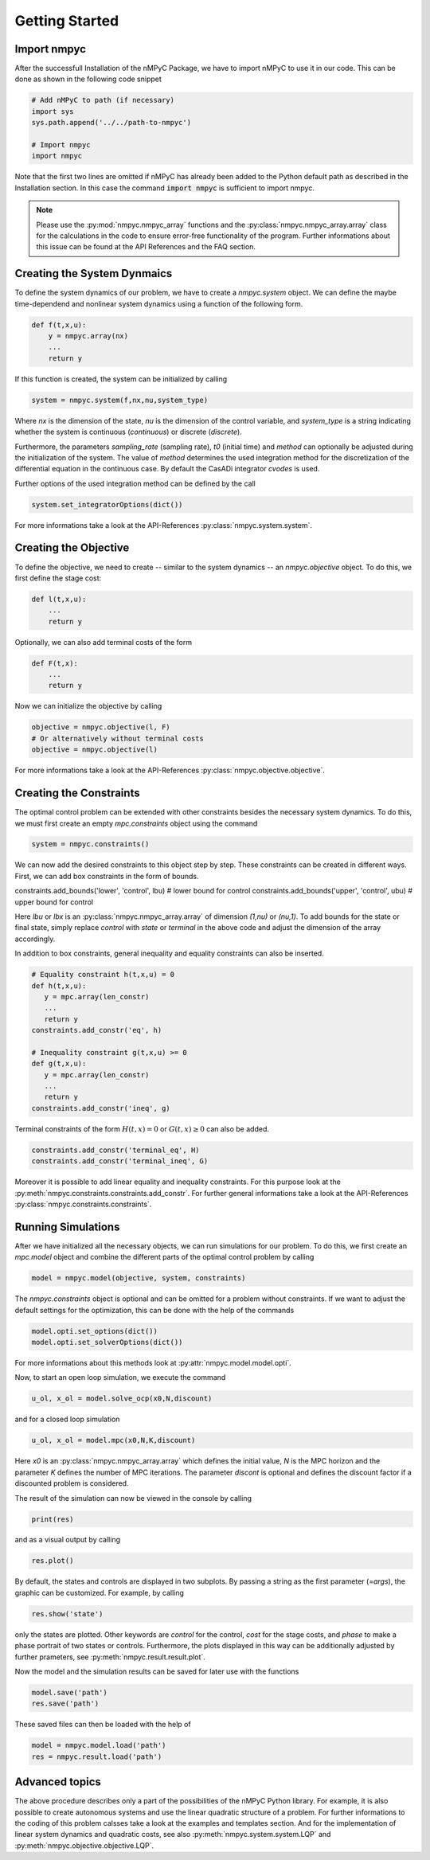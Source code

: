 Getting Started
================

Import nmpyc
-------------

After the successfull Installation of the nMPyC Package, we have to import nMPyC to use it in our code.
This can be done as shown in the following code snippet 

.. code-block:: python 

   # Add nMPyC to path (if necessary)
   import sys
   sys.path.append('../../path-to-nmpyc')

   # Import nmpyc
   import nmpyc

Note that the first two lines are omitted if nMPyC has already been added to the Python default path as described in the Installation section. In this case the command :code:`import nmpyc` is sufficient to import nmpyc.

.. note::

   Please use the :py:mod:`nmpyc.nmpyc_array` functions and the :py:class:`nmpyc.nmpyc_array.array` class for the calculations in the code to ensure error-free functionality of the program. Further informations about this issue can be found at the API References and the FAQ section.


Creating the System Dynmaics
-----------------------------

To define the system dynamics of our problem, we have to create a `nmpyc.system` object.
We can define the maybe time-dependend and nonlinear system dynamics using a function of the following form.

.. code-block:: python

   def f(t,x,u):
       y = nmpyc.array(nx)
       ...
       return y

If this function is created, the system can be initialized by calling 

.. code-block:: python
   
   system = nmpyc.system(f,nx,nu,system_type)

Where `nx` is the dimension of the state, `nu` is the dimension of the control variable, and `system_type` is a string indicating whether the system is continuous (`continuous`) or discrete (`discrete`).


Furthermore, the parameters `sampling_rate` (sampling rate), `t0` (initial time) and `method` can optionally be adjusted during the initialization of the system. The value of `method` determines the used integration method for the discretization of the differential equation in the continuous case. By default the CasADi integrator `cvodes` is used.

Further options of the used integration method can be defined by the call

.. code-block:: python

   system.set_integratorOptions(dict())

For more informations take a look at the API-References :py:class:`nmpyc.system.system`.


Creating the Objective
-----------------------

To define the objective, we need to create -- similar to the system dynamics -- an `nmpyc.objective` object.
To do this, we first define the stage cost:

.. code-block:: python

   def l(t,x,u):
       ...
       return y

Optionally, we can also add terminal costs of the form

.. code-block:: python

   def F(t,x):
       ...
       return y

Now we can initialize the objective by calling

.. code-block:: python

   objective = nmpyc.objective(l, F)
   # Or alternatively without terminal costs
   objective = nmpyc.objective(l)

For more informations take a look at the API-References :py:class:`nmpyc.objective.objective`.

Creating the Constraints
-------------------------

The optimal control problem can be extended with other constraints besides the necessary system dynamics.
To do this, we must first create an empty `mpc.constraints` object using the command 

.. code-block:: python

   system = nmpyc.constraints()

We can now add the desired constraints to this object step by step.
These constraints can be created in different ways.    
First, we can add box constraints in the form of bounds.

.. code-block:: python

constraints.add_bounds('lower', 'control', lbu) # lower bound for control
constraints.add_bounds('upper', 'control', ubu) # upper bound for control

Here `lbu` or `lbx` is an :py:class:`nmpyc.nmpyc_array.array` of dimension `(1,nu)` or `(nu,1)`.    
To add bounds for the state or final state, simply replace `control` with `state` or `terminal` in the above code and adjust the dimension of the array accordingly.

In addition to box constraints, general inequality and equality constraints can also be inserted.

.. code-block:: python

   # Equality constraint h(t,x,u) = 0
   def h(t,x,u):
      y = mpc.array(len_constr)
      ...
      return y
   constraints.add_constr('eq', h) 

   # Inequality constraint g(t,x,u) >= 0
   def g(t,x,u):
      y = mpc.array(len_constr)
      ...
      return y
   constraints.add_constr('ineq', g) 

Terminal constraints of the form :math:`H(t,x) = 0` or :math:`G(t,x) \geq 0` can also be added.

.. code-block:: python

   constraints.add_constr('terminal_eq', H) 
   constraints.add_constr('terminal_ineq', G) 

Moreover it is possible to add linear equality and inequality constraints. 
For this purpose look at the :py:meth:`nmpyc.constraints.constraints.add_constr`.
For further general informations take a look at the API-References :py:class:`nmpyc.constraints.constraints`.

Running Simulations
--------------------

After we have initialized all the necessary objects, we can run simulations for our problem. To do this, we first create an `mpc.model` object and combine the different parts of the optimal control problem by calling

.. code-block:: python

   model = nmpyc.model(objective, system, constraints)

The `nmpyc.constraints` object is optional and can be omitted for a problem without constraints.
If we want to adjust the default settings for the optimization, this can be done with the help of the commands 

.. code-block:: python

   model.opti.set_options(dict())
   model.opti.set_solverOptions(dict())

For more informations about this methods look at :py:attr:`nmpyc.model.model.opti`.

Now, to start an open loop simulation, we execute the command

.. code-block:: python

   u_ol, x_ol = model.solve_ocp(x0,N,discount)

and for a closed loop simulation 

.. code-block:: python

   u_ol, x_ol = model.mpc(x0,N,K,discount) 

Here `x0` is an :py:class:`nmpyc.nmpyc_array.array` which defines the initial value, `N` is the MPC horizon and the parameter `K` defines the number of MPC iterations. The parameter `discont` is optional and defines the discount factor if a discounted problem is considered.

The result of the simulation can now be viewed in the console by calling 

.. code-block:: python

   print(res)

and as a visual output by calling 

.. code-block:: python

   res.plot()

By default, the states and controls are displayed in two subplots. By passing a string as the first parameter (`=args`), the graphic can be customized. For example, by calling

.. code-block:: python
   
   res.show('state')

only the states are plotted. Other keywords are `control` for the control, `cost` for the stage costs, and `phase` to make a phase portrait of two states or controls. 
Furthermore, the plots displayed in this way can be additionally adjusted by further prameters, see :py:meth:`nmpyc.result.result.plot`.

Now the model and the simulation results can be saved for later use with the functions

.. code-block:: python

   model.save('path')
   res.save('path')

These saved files can then be loaded with the help of 

.. code-block:: python

   model = nmpyc.model.load('path')
   res = nmpyc.result.load('path')


Advanced topics 
----------------

The above procedure describes only a part of the possibilities of the nMPyC Python library. 
For example, it is also possible to create autonomous systems and use the linear quadratic structure of a problem. 
For further informations to the coding of this problem calsses take a look at the examples and templates section.
And for the implementation of linear system dynamics and quadratic costs, see also :py:meth:`nmpyc.system.system.LQP` and :py:meth:`nmpyc.objective.objective.LQP`.
